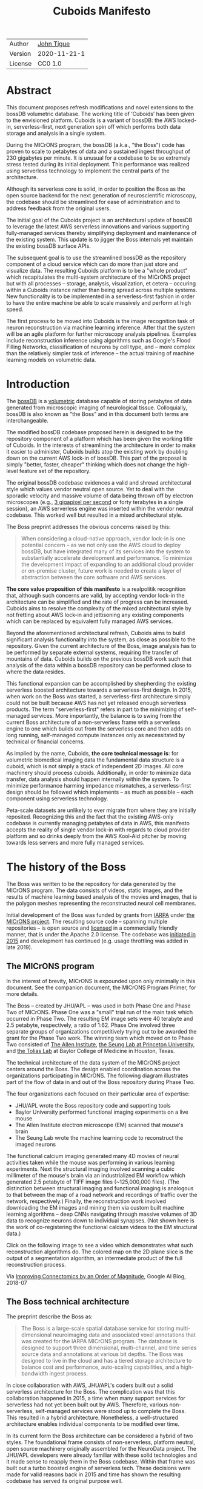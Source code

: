 #+html_head: <link rel="stylesheet" type="text/css" href="org.css"/>
#+title: Cuboids Manifesto
#+options: toc:nil
#+options: html-postamble:nil

| Author  | [[http://tigue.com][John Tigue]]   |
| Version | 2020-11-21-1 |
| License | CC0 1.0      |

* Abstract

This document proposes refresh modifications and novel extensions to
the bossDB volumetric database. The working title of ‘Cuboids’ has
been given to the envisioned platform. Cuboids is a variant of bossDB:
the AWS locked-in, serverless-first, next generation spin off which
performs both data storage and analysis in a single system.

During the MICrONS program, the bossDB (a.k.a., "the Boss") code has
proven to scale to petabytes of data and a sustained ingest throughput
of 230 gigabytes per minute. It is unusual for a codebase to be so
extremely stress tested during its initial deployment. This
performance was realized using serverless technology to implement the
central parts of the architecture.

Although its serverless core is solid, in order to position the Boss
as the open source backend for the next generation of neuroscientific
microscopy, the codebase should be streamlined for ease of
administration and to address feedback from the original users.

The initial goal of the Cuboids project is an architectural update of
bossDB to leverage the latest AWS serverless innovations and various
supporting fully-managed services thereby simplifying deployment and
maintenance of the existing system. This update is to jigger the Boss
internals yet maintain the existing bossDB surface APIs.

The subsequent goal is to use the streamlined bossDB as the repository
component of a cloud service which can do more than just store and
visualize data. The resulting Cuboids platform is to be a "whole
product" which recapitulates the multi-system architecture of the
MICrONS project but with all processes – storage, analysis,
visualization, et cetera – occuring within a Cuboids instance rather
than being spread across multiple systems. New functionality is to be
implemented in a serverless-first fashion in order to have the entire
machine be able to scale massively and perform at high speed.

The first process to be moved into Cuboids is the image recognition
task of neuron reconstruction via machine learning inference. After
that the system will be an agile platform for further microscopy
analysis pipelines. Examples include reconstruction inference using
algorithms such as Google's Flood Filling Networks, classification of
neurons by cell type, and – more complex than the relatively simpler
task of inference – the actual training of machine learning models on
volumetric data.

#+attr_html: :width 80%
[[./images/logos/cuboids_lettermark_bw.png]]

#+TOC: headlines 3h

* Introduction

The [[https://bossdb.org/][bossDB]] is a [[https://en.wikipedia.org/wiki/Volume_rendering][volumetric]] database capable of storing petabytes of
data generated from microscopic imaging of neurological
tissue. Colloquially, bossDB is also known as "the Boss" and in this
document both terms are interchangeable.

The modified bossDB codebase proposed herein is designed to be the
repository component of a platform which has been given the working
title of Cuboids. In the interests of streamlining the architecture in
order to make it easier to administer, Cuboids builds atop the
existing work by doubling down on the current AWS lock-in of
bossDB. This part of the proposal is simply "better, faster, cheaper"
thinking which does not change the high-level feature set of the
repository.
  
The original bossDB codebase evidences a valid and shrewd
architectural style which values vendor neutral open source. Yet to
deal with the sporadic velocity and massive volume of data being
thrown off by electron microscopes (e.g.,  [[https://www.nature.com/articles/s41467-020-18659-3][3 gigapixel per second]] or
forty terabytes in a single session), an AWS serverless engine was
inserted within the vendor neutral codebase. This worked well but
resulted in a mixed architectural style.

The Boss preprint addresses the obvious concerns raised by this:
#+begin_quote
When considering a cloud-native approach, vendor lock-in is one
potential concern – as we not only use the AWS cloud to deploy bossDB,
but have integrated many of its services into the system to
substantially accelerate development and performance.  To minimize the
development impact of expanding to an additional cloud provider or
on-premise cluster, future work is needed to create a layer of
abstraction between the core software and AWS services.
#+end_quote

*The core value proposition of this manifesto* is a realpolitik
recognition that, although such concerns are valid, by accepting
vendor lock-in the architecture can be simplified and the rate of
progress can be increased. Cuboids aims to resolve the complexity of
the mixed architectural style by not fretting about AWS lock-in and
jettisoning any existing components which can be replaced by
equivalent fully managed AWS services.

Beyond the aforementioned architectural refresh, Cuboids aims to build
significant analysis functionality into the system, as close as
possible to the repository. Given the current architecture of the
Boss, image analysis has to be performed by separate external systems,
requiring the transfer of mountains of data. Cuboids builds on the
previous bossDB work such that analysis of the data within a bossDB
repository can be performed close to where the data resides.

This functional expansion can be accomplished by shepherding the
existing serverless boosted architecture towards a serverless-first
design. In 2015, when work on the Boss was started, a serverless-first
architecture simply could not be built because AWS has not yet
released enough serverless products. The term "serverless-first"
refers in part to the minimizing of self-managed services. More
importantly, the balance is to swing from the current Boss
architecture of a non-serverless frame with a serverless engine to one
which builds out from the serverless core and then adds on long
running, self-managed compute instances only as necessitated by
technical or financial concerns.

As implied by the name, Cuboids, *the core technical message is*: for
volumetric biomedical imaging data the fundamental data structure is a
cuboid, which is not simply a stack of independent 2D images. All core
machinery should process cuboids. Additionally, in order to minimize
data transfer, data analysis should happen internally within the
system. To minimize performance harming impedance mismatches, a
serverless-first design should be followed which implements – as much
as possible – each component using serverless technology.

Peta-scale datasets are unlikely to ever migrate from where they are
initially reposited. Recognizing this and the fact that the existing
AWS-only codebase is currently managing petabytes of data in AWS, this
manifesto accepts the reality of single vendor lock-in with regards to
cloud provider platform and so drinks deeply from the AWS Kool-Aid
pitcher by moving towards less servers and more fully managed
services.

#+attr_html: :width 25%
[[./images/aws_pitcher.png]]

* The history of the Boss

The Boss was written to be the repository for data generated by the
MICrONS program. The data consists of videos, static images, and the
results of machine learning based analysis of the movies and images,
that is the polygon meshes representing the reconstructed neural cell
membranes.

Initial development of the Boss was funded by grants from [[https://www.iarpa.gov/][IARPA]] under
[[https://www.iarpa.gov/index.php/research-programs/microns][the MICrONS project]]. The resulting source code -- spanning multiple
repositories -- is open source and [[https://github.com/jhuapl-boss/spdb/blob/master/LICENSE.md][licensed]] in a commercially friendly
manner, that is under the Apache 2.0 license. The codebase was
[[https://github.com/jhuapl-boss/boss/graphs/contributors][initiated in 2015]] and development has continued (e.g. usage throttling
was added in late 2019).

** The MICrONS program

In the interest of brevity, MICrONS is expounded upon only minimally in
this document. See the companion document, the MICrONS Program
Primer, for more details.

The Boss -- created by JHU/APL -- was used in both Phase One
and Phase Two of MICrONS. Phase One was a "small" trial run of the
main task which occurred in Phase Two. The resulting EM image sets
were 40 terabyte and 2.5 petabyte, respectively, a ratio of
1:62. Phase One involved three separate groups of organizations
competitively trying out to be awarded the grant for the Phase Two
work.  The winning team which moved on to Phase Two consisted of
[[https://alleninstitute.org/][The Allen Institute]], [[https://seunglab.org/][the Seung Lab at Princeton University]], and
[[https://toliaslab.org/][the Tolias Lab]] at Baylor College of Medicine in Houston, Texas.

The technical architecture of the data system of the MICrONS project
centers around the Boss. The design enabled coordination across the
organizations participating in MICrONS.  The following diagram
illustrates part of the flow of data in and out of the Boss repository
during Phase Two.

#+attr_html: :width 65%
[[./images/microns_phase_two_dataflow.jpg]]

The four organizations each focused on their particular area of expertise:
- JHU/APL wrote the Boss repository code and supporting tools
- Baylor University performed functional imaging experiments on a live mouse
- The Allen Institute electron microscope (EM) scanned that mouse's brain
- The Seung Lab wrote the machine learning code to reconstruct the imaged neurons

The functional calcium imaging generated many 4D movies of neural
activities taken while the mouse was performing in various learning
experiments.  Next the structural imaging involved scanning a cubic
millimeter of the mouse's brain via an industrialized EM workflow
which generated 2.5 petabyte of TIFF image files (~125,000,000
files). (The distinction between structural imaging and functional
imaging is analogous to that between the map of a road network and
recordings of traffic over the network, respectively.) Finally, the
reconstruction work involved downloading the EM images and mining them
via custom built machine learning algorithms -- deep CNNs navigating
through massive volumes of 3D data to recognize neurons down to
individual synapses. (Not shown here is the work of co-registering the
functional calcium videos to the EM structural data.)

Click on the following image to see a video which demonstrates what
such reconstruction algorithms do. The colored map on the 2D plane
slice is the output of a segmentation algorithm, an intermediate
product of the full reconstruction process.

#+macro: imglnk @@html:<a href="$1"><img src="$2"></a>@@
{{{imglnk(https://youtu.be/X4eVmSxTZ8Y,images/reconstruction_demo.jpg)}}}

Via [[https://ai.googleblog.com/2018/07/improving-connectomics-by-order-of.html][Improving Connectomics by an Order of Magnitude]], Google AI Blog, 2018-07

** The Boss technical architecture

The preprint describe the Boss as:
#+begin_quote
The Boss is a large-scale spatial database service for storing
multi-dimensional neuroimaging data and associated voxel annotations
that was created for the IARPA MICrONS program. The database is
designed to support three dimensional, multi-channel, and time series
source data and annotations at various bit depths. The Boss was
designed to live in the cloud and has a tiered storage architecture to
balance cost and performance, auto-scaling capabilities, and a
high-bandwidth ingest process.
#+end_quote

In close collaboration with AWS, JHU/APL's coders built out a solid
serverless architecture for the Boss. The complication was that this
collaboration happened in 2015, a time when many support services for
serverless had not yet been built out by AWS. Therefore, various
non-serverless, self-managed services were stood up to complete the
Boss. This resulted in a hybrid architecture. Nonetheless, a
well-structured architecture enables individual components to be
modified over time.

In its current form the Boss architecture can be considered a hybrid
of two styles. The foundational frame consists of non-serverless,
platform neutral, open source machinery originally assembled for the
NeuroData project. The JHU/APL developers were already familiar with
these solid technologies and it made sense to reapply them in the Boss
codebase. Within that frame was built out a turbo boosted engine of
serverless tech. These decisions were made for valid reasons back in
2015 and time has shown the resulting codebase has served its original
purpose well.

The following diagram is from the original bossDB preprint. In order
to break it down, the yellow and red background boxes with labels in
bold have been added as annotations. The yellow box highlights the
serverless core of the architecture.  The red boxes define three
non-serverless sub-systems which were built out of platform neutral,
open source machinery. The colors were chosen to correspond to the
argument presented in later sections: keep the yellow, jettison the
red.

#+attr_html: :width 75%
[[./images/bossdb_delta_components.png]]

The core engine of BossDB is the spatial database, the code for which
is in the repository [[https://github.com/jhuapl-boss/spdb][jhuapl-boss/spdb]]. This service features the usual
suspects found in AWS serverless machines: Lambda, S3, SQS, DynamoDB,
Step Functions, etc.


The other three sub-systems in red are proven non-serverless, open
source technologies: Bastion, Vault, Keycloak, etc.
- The upper left red zone is the REST interface
- The Single Sign-on subsystem is in the upper right red zone
- The lower red zone can be replace with AWS Secrets Manager

Those three sub-systems are not particularly interesting, domain
specific machinery. Nonetheless, the functionality they provide
amounts to table stakes for a modern, mature application. In AWS
marketing terminology they are [[https://jeremybower.com/articles/undifferentiated-heavy-lifting-2-0.html]["undifferentiated heavy lifting"]]
support machinery. JHU/APL simply reapplied solid codebases they were
already familiar with while getting on with the task of building a
petascale volumetric spatial database.

Sundry adopted AWS services are enumerated in the bottom dash boxed
region. These services are applicable to both serverless and container
based architectures and will be kept in Cuboids.

Note: the hybrid nature of the Boss architecture is not a result of
the multi-team social structure of the MICrONS program. On the other
hand, the fact that the original Boss cannot perform image recognition
internally is indeed a reflection of the social structure. The
decisions which lead to this state can be seen as a wisely chosen
limiting of the scope of development for the initial Boss. But, as
will be argued herein, it is time to change that.

From an external perspective, the resulting architectural structure is
still sound. Cuboids will maintain the existing Boss HTTP APIs to the
repository component and only modify its internal structure. Thereby
analysis tools written atop Cuboids will be able to interface with
multiple bossDB repositories, including the one wherein the MICrONS
data resides.

For more on the Boss, see the two preprints and two talks by Dean
Kleissas. Both the later preprint and later talk are more informative
than the earlier versions. All can be found via [[*References][the References
section]].  The place to start is [[https://youtu.be/ldNqVmW9c98?t=398][Kleissas' fifty minute talk at AWS
re:Invent 2017]]/, which is all about the Boss and also a well done talk
high production value, partially because the nature of the data is
more visually entertaining than many that in many an AWS talk.

* Realtechnik of cloud architecting

Significant but non-core parts of the bossDB codebase (the red boxes
in the previous diagram) are simply deployments of existing open
source components which just so happens to be platform neutral,
non-serverless tech. Vendor neutrality is a good thing but Cuboids
consciously jettisons that feature in the interests of accelerating
innovation via improved developer velocity and reduced devops
workload. Perfectly good open-source component of the Boss will be
replaced with equivalent AWS fully managed services.

This document is entitled "The Cuboids Manifesto" in reference to the
"[[https://www.youtube.com/watch?v=s1AiBi5gf1s][manifesto]]" documents that circulate within the Swift programming
community (as well as acknowledging that this document is a bit
long). A Swift manifesto serves to introduce a proposal which is
larger in scope than a single, small, specific idea. This document
follows that lighthearted nomenclature, in order to highlight that
there is a [[https://www.ribbonfarm.com/2012/08/16/realtechnik-nausea-and-technological-longing/][realtechnik]] "philosophy" driving the decisions behind what
is proposed herein.

There are two main assumptions to the argument:
- The original Boss codebase can only be deployed on AWS
- Very large datasets (in particular, the MICrONS data on AWS) are rather immobile

As to the former assumption, normally it is ideal if open source code
is platform vendor neutral. Yet falling short of such ideals there are
still benefits to the open source way, for example, innovation shared
throughout a community of users. The Boss, given its AWS serverless
engine, is very much not vendor neutral.  For example, the Boss makes
use of AWS Step Functions. Unfortunately there is currently no
equivalent abstraction available which works on other cloud platforms
(which seems odd but c'est la vie).

Given the AWS technologies already adopted in the bossDB codebase,
Cuboids accepts and runs with the reality of AWS lock-in, probably in
perpetuity. It is arguably a bit perverse for open source to be tuned
up just for a single commercial cloud platform, but the hypothesis
herein is that by doing so it will make it much easier for other
organizations to deploy BossDB, thereby speeding up the diffusion of
innovation.

The latter assumption acknowledges the inertia of peta-scale
datasets. The MICrONS data is already in AWS S3. Other smaller
datasets are also accreting in Boss deploys on AWS. So code
which analyzes these datasets yet only runs on AWS is not a major
negative. Of course, this too is gradually leading to more AWS lock
in. Other cloud vendors are missing out on an emerging industry
sector. Obviously it is not the biggest sector in terms of users but this
is heading towards exo-scale datasets which is not insignificant.

Datasets on such a scale as that of the MICrONS data form a
gravitational well inducing system architectures wherein data
processing happens as close to the data as possible; it is desirable
to minimize massive data transfers. Although the existing bossDB APIs
can be used to fetch raw data for analysis on systems external to the
Boss, Cuboids intends to extend the Boss platform such that data
analysis can be performed within the system. Quoting Francis Bacon:

#+BEGIN_QUOTE
Mahomet cald the Hill to come to him. And when the Hill stood still,
he was neuer a whit abashed, but said; If the Hill will not come to
Mahomet, Mahomet wil go to the hil. [sic]
#+END_QUOTE

#+attr_html: :width 400px
[[./images/mohammed_and_the_mountain.jpg]]

The two above assumptions drive the logic of this document. This
proposal argues to dive headlong down the slippery slope of AWS
lock-in. This recommended direction may seem counterintuitive and even
distasteful given the platform vendor neutral, open source ecosystem
out of which the Boss grew. Nonetheless, although the technological
lead which AWS currently enjoys over the other cloud platform vendors
[[https://cloudwars.co/amazon/inside-amazon-aws-no-longer-jeff-bezos-growth-engine/][is slipping]], it does not appear that a cross-platform serverless
version of bossDB is possible at this time, given the state of those
cloud platform offerings competing with AWS (e.g. a lack of an AWS
Step Functions equivalent for Google Cloud Platform).

Therefore, it is argued herein that the mixed architecture is
retarding the [[https://en.wikipedia.org/wiki/Diffusion_of_innovations][diffusion of innovation]], especially with regards to that
theory's criteria of "complexity" and "trialability." So, perhaps we
should just accept that this codebase will always be locked in to AWS
and drink their Kool Aid in order to lighten the load.

As a reality check on this AWS serverless enthusiasm, there is a
decent 2020-10 article, [[https://www.infoq.com/articles/serverless-stalled/][Why the Serverless Revolution Has Stalled]],
which enumerates situations where serverless is not yet living up to
its promise. The Boss as a use case of serverless technology actually
passes almost all the checkpoints enumerated in that article: for
example, all the code is written in Python (i.e. a language well
supported by AWS Lambda), it is greenfield, and the entire app was
explicitly designed to run on a cloud platform from the get go. The
single concern raised of which the Boss is guilty is vendor lock-in but
as argued herein, that is acknowledged and accepted.

So, the Cuboids code will be very locked to AWS as the vendor
platform, which is an ironic form of open source. Regardless, the
Cuboids codebase will remain open source, intentionally maintaining
the Apache 2.0 license in the hopes of building a community around
the codebase.

* Architectural updates

The first stage of Cuboids development is to be an architectural
refresh of the existing Boss codebase.

The bossDB codebase was [[https://github.com/jhuapl-boss/boss/graphs/contributors][started in 2015]], which was early days for AWS
serverless, nevermind using such young technology to scale to
petabytes of data. In the interim, Lambda has become more
sophisticated and AWS has gotten around to providing
more fully managed services such as API Gateway, Cognito, and AWS
Secrets Manager. The life of a Boss administrator could involve less
hassles if the Boss were to adopt those innovations.

** Overview

The architectural refresh is motivated by abstract goals and those
resolve to a set of specific coding tasks.  The abstract goals are to
effect the following changes.

| Before                     | After                         |
|----------------------------+-------------------------------|
| Hybrid architecture        | Serverless first architecture |
| Some self-managed services | More fully managed services   |
| Complex deployment         | Simplified deployment         |

The main goal of the architectural refresh is to reduce the complexity
resulting from the hybrid architecture by moving towards a
serverless-first architecture. Most of the specific coding tasks
revolve around replacing self-managed sub-systems with equivalent
fully managed AWS services. Simply keeping the current serverless core
architecture but rewriting those components which can be replaced with
equivalent AWS service will make bossDB easier to deploy and maintain.

Additionally, another potential benefit of removing self-managed
services is that serverless costs are variable while self-managed
services with constantly running servers have higher fixed
costs. Minimizing self-managed services can lead to lower costs,
depending on use case.

Note that the goals include *not* significantly modifying the features
of the Boss repository. Specifically, the surface RESTful APIs are to
maintain backward compatibility. Any distinctly novel functionality to
be introduced in Cuboids which is not present in the Boss codebase
will be constructed outside the Boss repository component.

The refurbishments to be performed can be illustrated by further
marking up the Boss high level architecture diagram from earlier.
These annotations are color coded according to a stop light
red-yellow-green color scheme. The red boxes are to be replaced with
the AWS services named in green. The red boxes are labeled by their
roles in black bold text. Those same roles are to be resatisfied with
the named (in green) AWS fully managed services.

#+attr_html: :width 100%
[[./images/boss_high_level_changes.png]]

In the above diagram, the parts of the architecture to be refurbished are:
- The RESTful interface machinery: to be handled by Amazon API Gateway
- The Single sign on machinery: to be migrated to AWS Cognito
- The secrets keeping machinery: to be replaced with AWS Secrets Manager
- The Redis cache: to be managed by Amazon ElastiCache

These sub-systems to be modified are simply necessary support
infrastructure -- undifferentiated, off-the-shelf app infrastructure,
not the bespoke domain specific innovations contained in the core serverless
engine of the spatial database. The code to be replaced is perfectly
good code; that is proven platform independent, scalable open
source. But as pre-serverless tech it requires self management and
related infrastructures.

Besides the above mentioned machinery refurbishments there is also a
tooling library, [[https://github.com/jhuapl-boss/heaviside][heaviside]], which is to be replaced with AWS
equivalent tooling, that is, the Python AWS CDK. Heaviside is another
instance of JHU/APL banging out a wheel before AWS got around to
recreating an equivalent. Heaviside does its job just fine but the
goal here is to set the Boss up for the next ten years. While in Rome
do as the Romans, and in AWS the CDK is the way to do what heaviside
does. AWS sees their CDKs as important tools. Might as well benefit
from the freely available tooling supported by AWS developer
resource.

In the following before-and-after juxtaposition diagram, the image on
the left is the raw image taken from the bossDB preprint, with the
serverless core highlighted in yellow. The image on the right is the
envisioned streamlined and serverless-first Boss. Notice how the
diagram reduces to a completely generic serverless architecture. That
clearly illustrates the argument being made here but reduces the
diagram to where it contains no specific detail. Going into such
detail is beyond the scope of this document, which is already overlong
as is.

#+attr_html: :width 100%
[[./images/arch_before_and_after.png]]

** Development roadmap

The very first development work will be to simply stand up a Boss
instance using the existing codebase. That will be useful for testing
backward compatibility. Surely the deployment experience will cause
refinements to what is proposed in this document. That deployment
experience will be documented. Perhaps logging that will prove useful
to other administrators of Boss deploys.

The root reason for going through all the following code refresh
hassles (without gaining any new functionality) is that the Boss has
proven itself. So, the more important reason for standing up a Boss
instance is to maintain continuity of value. An alternative
development roadmap could just take the Boss as proof that serverless
can scale well to the task at hand but conclude that the code is so
bit rotted that simply starting a new codebase from scratch is the
easiest way forward.

This manifesto is not going for a codebase restart. Cuboids is going
for evolution, not revolution. Benefiting from the well formed
architecture of the Boss, these proposed changes have been broken out
into discrete tasks so that the envisioned benefits can be
accumulated in stages. This is to reduce the risk of the whole
Cuboids project going off into the weeds. So, development can proceed
as follows: refurbish a single component, test to ensure the whole
system still works, move on to the next task.

One way to test for compatibility is to have one test client which can
work with both the existing Boss and Cuboids simply by changing the
end-point URL.  The existing Boss integration test suites should prove
useful.

The following tasks are broken out into isolable chucks of work. Each
is to be tracked as a GitHub Issues Project. The Projects are to be
worked on individually sequentially so that overall progress can be
broken out to milestones, testable along the way via integration
tests.

** RESTful API

In the color coded architectural diagram, the RESTful API subsystem is
in the upper left red zone. The code for that Boss API machinery and
schema is currently in the repository named [[https://github.com/jhuapl-boss/boss][jhuapl-boss/boss]]. That
machinery is to be replaced with Amazon API Gateway.

Currently, there is a cluster using nginx to run some Python. That
Python is a Django app using =rest_framework= to handle REST API calls
coming in over the public network. Cuboid volumes of data can come in
and go out, optionally being compressed to blosc, numpy, or npygz via
HTTP content negotiation (see [[https://github.com/jhuapl-boss/boss/blob/master/django/bossspatialdb/parsers.py][parsers.py]]).

API Gateway was originally created to provide HTTP interfaces to AWS
serverless apps. Since the Boss core is serverless it is only natural
to use API Gateway to implement the REST interface. This is an
instance of an undifferentiated component which the Boss needed but
for which there was no available AWS service at the time of initial
development of the Boss. (Actually it looks like API Gateway had just
been released at the time but was passed over. Perhaps there was a
design choice of localizing the platform dependent code to specific
repositories in the hope of someday porting the code to other cloud
platforms.)

There is some domain specific code in jhuapl-boss/boss, such as HTTP
content negotiation for cuboids. Such Python logic in the repo will be
migrated to Lambdas, but the Django on nginx foundation is to be
replaced by API Gateway.

It is a goal to maintain backwards compatibility of the interface with
the original Boss APIs. This refurbishment is purely about simplifying
the machinery which implements the interface, not about changing the
user experience of the interface.

** Single sign-on

Referring to the color coded architecture diagram again, the upper
right red zone is the single sign-on (SSO) service.  Notice the two
domains in the diagram: api.theboss.io and auth.theboss.io. Quoting
from the Boss preprint:
  #+begin_quote
  Our identity provider server intentionally runs independently from
  the rest of bossDB system, forcing the bossDB API to authenticate
  just like any other SSO integrated tool or application, and making
  future *federation with other data archives or authentication systems
  easy.*
  #+end_quote

Cuboids will maintain this architectural feature, that is, auth as a
separate microservice. This also means that this work can be done
completely independently of the other refurbishment tasks in this
section of the manifesto.

Returning to the Boss preprint:
  #+begin_quote
  We use the open source software package Keycloak as an identity
  provider to manage users and roles. We created a Django OpenID
  Connect plugin to simplify the integration of services with the SSO
  provider... The Keycloak server is deployed in an auto-scaling group
  that sits behind an Elastic Load Balancer.
  #+end_quote

In other words, another cluster of servers being self-managed. This
machinery can be replaced by Cognito and some support Lambdas. The
plan is to keep the same APIs but, in Cuboids, behind the Boss SSO APIs
will be API Gateway reading from, say, a Swagger file that mimics the Boss
auth APIs, and some Lambdas that are essentially a wrapper for AWS
Cognito API method calls.

This work can be done in stages. Could start with the existing
Keycloak based SSO code and do [[https://www.wolfe.id.au/2017/11/05/aws-user-federation-with-keycloak/][federation with AWS SAML]]. Any API Gateway
based auth can [[https://aws.amazon.com/blogs/security/use-aws-lambda-authorizers-with-a-third-party-identity-provider-to-secure-amazon-api-gateway-rest-apis/][treat the Boss SSO Keycloak service as a third party
identity provider]] (e.g., [[https://github.com/vzakharchenko/keycloak-lambda-authorizer][Keycloak adapter for AWS Lambda]]). Perhaps
such code exists already somewhere. Perhaps modify or use the code for
[[https://github.com/jhuapl-boss/boss-oidc][boss-oidc]].

In the docs for [[https://docs.theboss.io/docs/authentication][the Boss Auth REST APIs]], the Boss single sign on (SSO)
service has about 16 methods, comprising the usual suspects of sign on
APIs: CRUD operations for users, groups, resources, and
permissions. For example, "List User" via
https://api.theboss.io/v1/sso/user/:user_name

Note, existing OIDC Identity Providers (such as the one at
auth.bossdb.io with existing MICrONS data users) can be added to a
Cognito User Pool. This means Cuboids can recognize the existing
auth.bossdb.io users and can create Cognito user roles for their
activity while in Cuboids, say, running analysis on data in the
MICrONS Boss repository.

** Secrets

The lower red zone can be replaced with [[https://docs.aws.amazon.com/secretsmanager/latest/userguide/intro.html][AWS Secrets Manager]]. The
existing machinery is more auto-scaling groups of EC2 instances:
- Vault servers maintain secrets
  - [[https://github.com/jhuapl-boss/boss-manage/blob/master/cloud_formation/configs/core.py#L138][Provisioned via CloudFormation]]
- Vault nodes store their encrypted info in Consul key/value store

This should be a pretty straightforward migration from two
self-managed services to an equivalent AWS fully managed
services. (Actually it looks like
[[https://github.com/jhuapl-boss/boss-manage/blob/master/cloud_formation/configs/core.py#L131][Consul has already been replaced with DynamoDB]].)
There is a bespoke [[https://github.com/jhuapl-boss/boss-manage/blob/master/cloud_formation/lambda/monitors/chk_vault.py][~chk_vault~]] admin Lambda, the sort of thing
which can be jettisoned and replaced with AWS Console dashboards.

** Cache machinery

The above tasks involve migrating generic, support infrastructure
sub-systems from self-managed code to fully managed AWS
services. Those sub-systems are not part of the core serverless
engine. In contrast, refurbishing the cache machinery is a
modification to the serverless core i.e. the code in the spdb
repository. Nonetheless this task is another instance of streamlining
by migrating to fully managed services.

The Read/Write Cache is part of the core engine, enabling higher
performance. It is a Redis cache running on a cluster of EC2
instances. A cluster of self-managed EC2 instances is not
serverless. On the other hand, the cache is wired up to Lambdas which
sync (read and write) the data in the Redis in-memory cache with the
persistent store, S3. So if management of the Redis cluster were
delegated to [[https://aws.amazon.com/elasticache/redis/fully-managed-redis/][Amazon ElastiCache for Redis]], that would make spbd a
poster child for serverless. The cache manager is an EC2 instance. It
will be removed and its functionality subsumed into ElastiCache.

There will still be a Redis cluster with EC2 instances containing the
in-memory data but that will be auto scaling and fully managed by
ElastiCache. The goal is for any Redis machinery to be reduced to
CloudFormation configuration of supporting services used in a
serverless application.

AWS's variant of Redis provides integration with other
AWS services such as Amazon EC2, Amazon CloudWatch, AWS CloudTrail,
and Amazon SNS. Such integrations can be useful if going all-in on
building out for AWS only.

The main code is in the [[https://github.com/jhuapl-boss/spdb][jhuapl-boss/spdb]] repo. The most significant
files is [[https://github.com/jhuapl-boss/spdb/blob/master/spdb/spatialdb/rediskvio.py][rediskvio.py]] which is all about using Redis as a cache for
cuboids. There is also [[https://github.com/jhuapl-boss/spdb/blob/master/spdb/spatialdb/state.py][CacheStateDB class]]: "to implement the Boss
cache state database and associated functionality...Database is a
redis instance." The code that generates the CloudFormation for the
Redis cache machinery is in the boss-manage repository, in
[[https://github.com/jhuapl-boss/boss-manage/blob/master/cloud_formation/configs/redis.py][cloudformation/configs/redis.py]].

** Infrastructure as code tooling

Finally, there is another technology of the Boss which will be replaced
with an equivalent AWS technology. Unlike the above tasks this is not
about services. Rather, JHU/APL's developer tool, heaviside, is to be
replaced with AWS CDK.

The core of the Boss is a sophisticated serverless application which
relies heavily on AWS Step Functions.  Actually writing Step Functions
in the [[https://docs.aws.amazon.com/step-functions/latest/dg/concepts-amazon-states-language.html][Amazon States Language]] -- raw JSON -- is an ugly hassle. To
address this inconvenience, JHU/APL created an infrastructure-as-code
tool they call [[https://github.com/jhuapl-boss/heaviside][heaviside]], a "Python library and DSL for working with
AWS Step Functions."

Heaviside is another example of JHU/APL (specifically, Derek Pryor)
inventing tech needed in order to sanely build AWS serverless
applications, in this case apps involving Step Functions.  Eventually AWS
got around to releasing their own equivalent technology, AWS CDK.

So, a decision presents itself: continue to build the core high level
logic of Boss internal processes atop a one-off tooling library by a
small team or take the hit of rewriting the existing heaviside code,
porting it to the now dominant standard tool, AWS CDK.  Migrating to
AWS CDK would position the Boss to reap the benefits of working with a
more mature implementation of a tech, one which is currently diffused
throughout a much larger community of developers and with the weight
of AWS support behind it.

The decision for Cuboids is to replace all existing heaviside code
with equivalent CDK code, then move forward atop the standard AWS
technology. AWS CDK is available for multiple programming
languages. The Boss is written in Python so it is only logical to use
the Python AWS CDK.

In the boss-manage repository, [[https://github.com/jhuapl-boss/boss-manage/tree/master/cloud_formation/stepfunctions][18 Step Functions]] already exist, written
to be "compiled" by heaviside. These are to be rewritten to use the
standard tool for such things: AWS CDK.

#+attr_html: :width 100%
[[./images/seung_triptych.png]]
[[https://www.simonsfoundation.org/2017/09/11/using-artificial-intelligence-to-map-the-brains-wiring/][Via Seung Lab]]: grayscale 2D images to colored 3D cuboid

* Architectural extensions

The previous section enumerated various architectural updates which
together will position a streamlined Boss for broader diffusion of
innovation. Those refurbishments add almost no new functionality to
the Boss. In contrast, this section discusses novel machinery to be
deployed alongside a Boss repository. The conglomerate is to be called
Cuboids.

As argued above, for peta-scale datasets, it is desirable for the
compute of analysis to happen as close to the data as
possible. Cuboids does that by inserting the compute into the same
system as the core Boss repository, similar to how SQL databases have
stored procedures. Such machinery will be built a la serverless first
in the hopes of reducing impedance mismatches between serverless and
serverful components.

The existing eighteen Step Functions and various Lambdas currently in
the Boss can be seen as a library of code containing serverless
components which perform fundamental CRUD and visualization operations
on cuboids in a Boss repository, and do so utilizing a scalable
in-memory cache.  Analysis programs which run close to the data can be
built atop those base operators. The Boss Downsampler is a good
example of a program written atop this library.

The platform is already there but it has not yet been exploited to the
level where non-trivial data pipelines have been built atop
it. Cuboids is laying the foundation for more interesting pipelines
to be built within a Boss deploy.

This section has two parts: first is an explanation of the design
pattern, serverless-first, which will guide the construction of new
components in Cuboids. Then the serverless-first design pattern is put
to use to add neuron reconstruction machinery to Cuboids. Doing so
will set Cuboids on a path to be more of a "whole product" for
microscopy workflows beyond essentially just a repository accessed by
external analysis tools.

** Serverless-first design pattern

The core design innovation of Cuboids is that the Boss architecture is
being refined and elaborated in a serverless-first fashion. This
section explains what is meant by that.

Obviously from previous sections, part of the serverless-first mindset
involves simply minimizing any self-managed infrastructure. Of course,
one must keep an eye on the costs. Serverless can be quite cost effective
but when it comes to fully managed services (for serverless or not),
sometimes AWS wants way too much money in return for simply removing a
hassle.

Setting aside services, from a coder's perspective the main AWS
service that enables serverless-first designs is Step Functions, which
has already been adopted into the Boss machinery. There are already at
least [[https://github.com/jhuapl-boss/boss-manage/tree/master/cloud_formation/stepfunctions][18 Step Functions]] in the Boss codebase. For example, the
Downsample service involves [[https://github.com/jhuapl-boss/boss-manage/blob/master/cloud_formation/stepfunctions/resolution_hierarchy.hsd][a Step Function]] with an Activity which is
a trivial wrapper for [[https://github.com/jhuapl-boss/boss-tools/blob/master/activities/resolution_hierarchy.py][the core code]].

Step Functions are programs -- programs that just so happen to have
explicitly defined state machines. Step Functions bring state to
serverless apps which are based on the innately stateless AWS Lambda
service. Any state which needs to bridge across both serverless and
non-serverless processes is maintained in a Step Function. The states
-- as Lambdas and Activities -- are the program modules which get
assembled into Step Functions based programs.

Note that "serverless-first" does not exclude non-serverless
processes. Step Functions can orchestrate both types. Step Functions
can invoke serverless Lambdas, and other non-serverless processes can
interact with Step Functions as Activity workers performing
Tasks. From a Step Function's perspective, the former are "pushed to"
and the latter "pull from." This means that Step Functions based
services can benefit from massively scalable serverless tech as
implemented by AWS Lambdas yet also work with legacy code and/or
processes which are too big or long running to be executed within AWS
Lambda.

Another rarely mentioned valuable feature of the serverless-first
design pattern is that it allows for safety valves. The goal of
serverless-first is to build out as much as can be in a serverless
fashion based on Lambdas, but failing that various non-serverless
components can be added into a Step Function as needed. In such cases
it is the same Step Function program, but with some state transitions driven
by EC2 instances acting as Task Activities, rather than all states
being implemented as Lambdas.

At a certain level of traffic, for purely financial reasons it may be
worth switching the compute from Lambda to EC2. For normal serverless
applications, those sorts of economics start to be financially worth
considering when scale gets in the range of ten million monthly hits. But the
Boss is not a normal serverless application. The Boss is not primarily
benefiting from serverless similar to how a small start-up
might. Sure, low fixed costs are nice but the core value of serverless
for the Boss is its ability to scale massively to the demands of large
neuroscience experiments.

From the Boss codebase, it may not be obvious that Step Functions can
orchestrate both serverless and server-based compute. Yet dig around
in the source and it turns out that although the Boss Step Functions
deal primarily with Lambdas, there are long running processes as task
Activities.

There are two perspectives from which the Boss can be seen as
something to build upon. From an external perspective, analysis
programs can be built which call on [[https://docs.theboss.io/docs][the Boss REST APIs]]. For example,
that is what was done by the labs involved in the MICrONS
program. From an internal perspective, programs can be built as Step
Functions which orchestrate Lambda and EC2 based components (the
latter includes Docker containers). Currently some of the Step
Functions are available for use via the external REST APIs. New
functionality added within Cuboids will build upon the internal
libraries via the private APIs i.e. the interfaces to the existing
core Boss Lambdas and Step Functions.

Consider the case of adding cuboid segmentation functionality. To the
outside world the service will manifest as new methods added to the
REST APIs. Inside AWS, The HTTP messages containing REST requests
will be handled by AWS API Gateway (APIGW) which will initiate a Step
Function instance to run a segmentation job. Some states will be
Lambdas; some states might be long running Activities, say, EC2
instances running chunkflow processes.

Following the serverless-first design pattern, Cuboids will continue
to build more Step Functions based programs that run within the
platform.  Any new Step Functions based code will not use heaviside,
rather it will be written using the Python AWS CDK. This does
not mean that removing heaviside from the codebase is a prerequisite to such
novel processes. CDK can live peaceably alongside heaviside.

** Reconstruction: serverless CNN inference

The first major functional extension to be added to Cuboids is
reconstruction. The goal is to recapitulate part of the work done by
the Seung Lab for the MICrONS program: neuron cell reconstruction via
CNNs. The tool chosen to base this work on is Seung Lab's
chunkflow. The novel part is that chunkflow will need to be deployed in a
serverless friendly manner.

*** The Seung Lab
  :PROPERTIES:
  :UNNUMBERED: notoc
  :END:

The Seung Lab at Princeton is one of (if not the) best places for
research applying CNNs to connectomics. It seems the lab has been at
it [[https://www.simonsfoundation.org/2017/09/11/using-artificial-intelligence-to-map-the-brains-wiring/][since around 2006]]. The lab puts out a lot of software for
connectomic data processing. Most of it is open source, and a good
deal of that is licensed in a commercially friendly way (Apache, MIT,
BSD, etc.).

Seung Lab did the reconstruction work for the MICrONS program.
Chunkflow is their latest reconstruction application for running 3D
CNNs at scale. It is currently unknown if chunkflow was used during
MICrONS. [ *TODO:* doubt it. Wasn't that 2D segmentation? Or is that still what is done in

Nonetheless, chunkflow seems like a good place to start. The goal is
to fold some Seung Lab code into Cuboids so that it has all the
functionality needed to perform the MICrONS work. There is no reason
not to use the latest and greatest. Cuboids is not a recreation to be
put in a theoretical MICrONS museum.

*** CNN inference on Lambda
  :PROPERTIES:
  :UNNUMBERED: notoc
  :END:

Before getting into the specifics of Chuckflow, it is worth discussing
whether CNN code can be run on AWS Lambda at all. Currently inference
tasks can be run on Lambda. Actually training models is out of scope
for this task but that may eventually be added to Cuboids.

In 2015, the limitations of AWS Lambda were too tight to accommodate
many code packages which include machine learning libraries, say,
scikit-learn. This is another valid reason why image processing was
performed external to the Boss.

In the interim, AWS Lambda -- the core technology of serverless -- has
matured such that [[https://medium.com/@adhorn/getting-started-with-aws-lambda-layers-for-python-6e10b1f9a5d][larger Python codebases can now be deployed on
Lambda]]. For example, [[https://towardsdatascience.com/deploying-sklearn-machine-learning-on-aws-lambda-with-sam-8cc69ee04f47][scikit-learn can now be deployed on AWS
Lambda]]. By packaging popular ML frameworks as [[https://docs.aws.amazon.com/lambda/latest/dg/configuration-layers.html][Lambda layers]], Cuboids
can be a serverless platform for 3D image recognition within a
bossDB-based system.

The TensorFlow Lite inference runtime can be [[https://www.edeltech.ch/tensorflow/machine-learning/serverless/2020/07/11/how-to-deploy-a-tensorflow-lite-model-on-aws-lambda.html][packaged for Lambda]] in
under 25 MB. Currently, the Lambda deployment package size limit is 50 MB
(zipped, for direct upload).  A maximum of 5 layers is allowed but all
5 layers, unzipped, must fit in 250 MB.

[[https://segments.ai/blog/pytorch-on-lambda][Deploying PyTorch on AWS Lambda]] is also possible. There's even a package
that does that, [[https://pypi.org/project/torchlambda/15858e85600/][tochlambda:]]
  #+begin_quote
  torchlambda is a tool to deploy PyTorch models on Amazon's AWS Lambda
  using AWS SDK for C++ and custom C++ runtime.

  Using static compilation of dependencies package size is only 30 Mb
  with all necessary dependencies
  #+end_quote

*** Serverless chunkflow
  :PROPERTIES:
  :UNNUMBERED: notoc
  :END:

This section introduces the idea of a serverless variant of chunkflow,
which is going by the name "serverless chunkflow."

Chunkflow ([[https://github.com/seung-lab/chunkflow][repo]], [[https://arxiv.org/abs/1904.10489][preprint]]) is all about running
cuboids of microscopic imaging data through 3D CNNs. It comes out of
the Seung Lab. The codebase was seemingly [[https://github.com/seung-lab/chunkflow/graphs/contributors][started in early 2018]]. The
open source code is [[https://github.com/seung-lab/chunkflow/blob/master/LICENSE][licensed under Apache 2.0]].

Figure 3 from the chunkflow preprint does a good job of illustrating
the work to be done. Notice that the figure simplifies things for the
purpose of illustration: "Note that the process was illustrated in 2D
for simplicity, and the actual processing is in 3D. This illustration
used 2 × 2 patches, but actual processing have much larger number of
patches in 3D."

#+attr_html: :width 40%
[[./images/chunkflow_preprint_fig_3.png]]

#+begin_quote
ConvNet output patch normalization for overlapping regions. The raw
image chunk (a) was decomposed to overlapping patches, and the patches
was passed through a ConvNet to produce affinity map (b), the affinity
map voxels were weighted according to the distance to boundary (d),
the the weighted affinity map was recombined by summation to form a
larger map (e), the larger map was then cropped to remove the weighted
margin (f).
#+end_quote

Note that one reason why chunkflow has been selected is that its
fundamental datastructure is a cuboids. That is operations are on 3D
volumes. Some earlier neurite reconstruction algorithms actually perform
the machine learning inference on 2D slice images and then perform
simple (non-CNN) averaging over the stack to detect 3D objects.

Chuckflow is a job system for processing cuboids of data. DCNNs are
run over small volumes (sub-cuboids) to perform ML based volume
segmentation down to individual neurons, synapses, etc. There are masters
(Chunk Generators) which initiate jobs and there are workers (Chunk
Processors) who each do their little task. Their interaction is
orchestrated by an AWS SQS queue.

The Generators and Processors can be any machines but on AWS are
normally EC2 instances. Chuckflow can be configured to work with cheap
preemptible EC2 instances purchased via spot pricing. This can reduce
the compute cost down to about one third that of non-spot
pricing.

Following the serverless-first design pattern, a goal of deploying
chunkflow in Cuboids is to use it in a serverless fashion.  A
serverless chunkflow will have low impedance mismatch with the rest
of the Boss system since everything in the core will be serverless.

Note that [[https://github.com/seung-lab/chunkflow/blob/master/chunkflow/lib/aws/sqs_queue.py][the core control bus in chunkflow]] is built around AWS
SQS. SQS is a common building block for serverless applications. There
is nothing to prevent Lambdas from getting 3D CNN inference jobspecs
from SQS and performing as chuckflow workers.

*** Cache
  :PROPERTIES:
  :UNNUMBERED: notoc
  :END:

Another reason to select chunkflow is that it may well work well with
the cuboids in-memory cache that the Boss has. Consider chunkflow
Issue #68: [[https://github.com/seung-lab/chunkflow/issues/68][use geohash to schedule task respecting locality]]:
#+begin_quote
scheduling task respecting locality will enhance usage of caches.
1. the queue server stored the finished locations and unfinished locations (grid index).
2. worker send request with a current center of processed grid positions.
3. the server will assign task according to the history of worker and respect the locality.

A good candidate is *redis server with spatial indexes or geohash*
#+end_quote

For example, Flood Filling Networks (FFN) on average repeatedly
visit any given voxel about 75 times.  During inference, FFNs are fed
cuboids. They also tend to "walk" along cell membranes. This will look
like a sequence of moves which keep asking for neighboring cuboids.
As such, a serverless packaging of FFNs -- which are TensorFlow based
-- might benefit nicely from the Boss Redis cache of cuboids.

*** Development roadmap
  :PROPERTIES:
  :UNNUMBERED: notoc
  :END:

The easiest and first thing to do is stand up a stock chunkflow deploy
which reproduces the workflow they describe in the preprint. Then
there are essentially two roles for computers in chunkflow, Chuck
Generators and Chunk Processors. It should be trivial to set up
Lambdas to act as Chuck Processors. That's when it becomes hybrid but not
serverless-first.

There needs to be a way for reconstruction jobs to initiable. That
will be implemented as a Step Function and exposed in the REST API.

Chunkflow does not currently work with TensorFlow, it seems:
[[https://github.com/seung-lab/chunkflow/blob/master/chunkflow/chunk/image/convnet/inferencer.py#L176][inferencer.py, L176]]. But it looks like there's structure to build on to
extend the system to work with TensorFlow (see
[[https://github.com/seung-lab/chunkflow/blob/master/chunkflow/chunk/image/convnet/patch/pytorch.py][class PyTorch(PatchInferencerBase)]]).  The chunkflow preprint says "To add a
new inference backend, we only need to implement 5D patch processing
including batch size, number of channel and patch size." That comment
in the preprint seems to correspond to chunkflow Issue #55 on GitHub: [[https://github.com/seung-lab/chunkflow/issues/55][use
pytorch/dask/tensorflow for parallel execution]].

An intermediate development state would be to have an EC2 instance
running the existing Chunk Generator code. From the Step Functions
perspective, that instance would be wrapped as an Activity which polls
Step Functions for reconstruction jobs to perform. Also, the ability
to switch from Lambdas to EC2 instances may come in handy in some use
cases if demand is high and steady.

The final state of development would be to have a Lambda which is
a Chunk Generator.  This is how an external API could initiate a CNN
inference job inside a Step Function.  That would be the full
serverless chunkflow implementation achieved in stages.

This Chuckflow plan is a textbook illustration of how Step Functions
can involve both Lambda and EC2 instances, demonstrating part of their
value.

** Further analysis services

This manifesto focuses on creating a single system which recapitulates
the data processing that was done with multiple systems for the
MICrONS program. Doing so serves as a marque proof of concept.

But that is hopefully only the beginning. The goal is for Cuboids to
be an open source, cloud-native serverless, relatively easy to manage
platform for 3D and 4D microscopy data storage and analysis.

The cache-accelerated serverless core should be able to handle
massive workflows at high speed. The serverless-first Step Functions
are a solid framework for building complex analysis pipelines.

There are obvious things that could be done with such a platform, for example:
- Other reconstruction algorithms such as FFNs
- Convolving some Vaa3D plug-ins over a volume
- [[https://towardsdatascience.com/countless-3d-vectorized-2x-downsampling-of-labeled-volume-images-using-python-and-numpy-59d686c2f75][COUNTLESS 3D for Vectorized 2x Downsampling of Labeled Volumes]]
  - Fast colored multi-resolution pyramid building ([[https://github.com/william-silversmith/countless][repo]])
  - Colored as per the output of classifiers and reconstructors
  - Can this be cast as a chunkflow job: recursively downsampling in a (2,2,2) => (1,1,1) algorithm using the Redis in memory cache to memoize the answer
- Deconvolution of brightfield data
- Resolution pyramids with an intensity threshold
  - This way brightfield stacks can be viewed with the field filtered out
  - Could make this a chunkflow based algorithm
- [[https://www.biorxiv.org/content/10.1101/2020.08.30.274225v1.full][Distributed proof-reading via ChunkedGraph]]
  - Think git for neural cell morphology proofreading

The first item in the above list is where Google's Flood-Filling
Networks should be used for reconstruction inference.  Looks like FFN
inference phase should be parallelizable. Multiple attention heads
could individually fill separate neurites. Part of the interest in FFN
for Cuboids is similar to that of chunkflow: the fundamental operation
is on cuboids, not 2D image data.

Finally, an example of a complex pipeline would be cell type
classification via Convolutional Morphology Networks (CMNs, see
[[https://www.nature.com/articles/s41467-019-10836-3][Learning cellular morphology with neural networks]]. This too is Seung
Lab work so should hopefully work well with chunkflow. On a high
level, first cell surface meshes are generated via reconstruction
inference (via FFN), then they are classified by cell type. For
example, they trained a CMN to classify as glia or not. Glia comprise
about 90% of the cells and filtering them out allows attention to
focus on the more interesting neurons. A second generation of this
would involve using the Allens Cell Types Database to classify each
IDs neuron by type.

Neuron2Vec is triple-loss based unsupervised (no labeling required)
learning of cell morphologies (analogously to human bodies: locally,
fingers look different from arms and arms from bodies). This would
make for a valuable t-SNE/UMAP 2D image mapping of neuron segments;
maybe throw in some HDBSCAN clustering.  Use the top three principle
components to define a voxel's RGB color. This illustrates how novel
UI features can be added by multi-step analysis pipelines, which would
be implemented as a Step Function.

[[./images/cmn.png]]

* Conclusion

This document is a roadmap for development. This plan has been drawn
up before the start of coding. As per von Moltke, no plan survives
first contact with the enemy. Additionally, there are still open
questions, for example, what to do about [[https://github.com/jhuapl-boss/boss-manage/blob/master/docs/InstallGuide.md#configure-scalyr-account][the Scalyr logging]]; the
[[https://www.serverless.com/][Serverless Framework]] is already in the mix but perhaps that should be
migrated to AWS SAM. The next phase, i.e. actually deploying a stock
bossDB, is to be documented in ~boss_deploy_log.org~. Surely that will
surface more issues.

The Boss has proven itself. A serverless architecture works well for
connectomics data. In 2017 AWS was promoting the Boss as a poster
child for serverless. The time is right to move the Boss back to the
edge of the envelope and into the future.

* License
  :PROPERTIES:
  :UNNUMBERED: notoc
  :END:
This document is licensed under
[[https://creativecommons.org/publicdomain/zero/1.0/][the CC0 1.0 Universal (CC0 1.0) Public Domain Dedication]].

To the extent possible under law, John Tigue has waived all
copyright and related or neighboring rights to Cuboids Manifesto. This
work is published from: United States.

John Tigue has dedicated this work to the public domain by waiving all
of his or her rights to the work worldwide under copyright law,
including all related and neighboring rights, to the extent allowed by
law.

You can copy, modify, distribute and perform the work, even for
commercial purposes, all without asking permission.

* References
  :PROPERTIES:
  :UNNUMBERED: notoc
  :END:
- BossDB preprints
  - Hider, Kleissas, et alia, 2019
    - [[https://www.biorxiv.org/content/10.1101/217745v2][The Block Object Storage Service (bossDB): A Cloud-Native Approach for Petascale Neuroscience Discovery]]
    - doi: https://doi.org/10.1101/217745
  - Kleissas, Hider, et alia, 2017
    - [[https://www.biorxiv.org/content/10.1101/217745v1.abstract][The Block Object Storage Service (bossDB): A Cloud-Native Approach for Petascale Neuroscience Discovery]]
    - doi: https://doi.org/10.1101/217745
- Dean Kleissas talks
  - [[https://youtu.be/ldNqVmW9c98][AWS re:Invent 2017: The Boss: A Petascale Database for Large-Scale Neuroscience, Pow (DAT401)]]
  - [[https://www.youtube.com/watch?v=806a3x2s0CY][The Boss: A Petascale DB for Large-Scale Neuroscience Powered by Serverless Advanced Technologies]]
- Functional imaging montage assembled from:
  - [[https://www.researchgate.net/publication/47300810_Functional_imaging_of_hippocampal_place_cells_at_cellular_resolution_during_virtual_navigation][Functional imaging of hippocampal place cells at cellular resolution during virtual navigation]]
  - [[https://www.biorxiv.org/content/10.1101/459941v1.full][In vivo widefield calcium imaging of the mouse cortex for analysis of network connectivity in health and brain disease]]
  - [[https://www.cell.com/neuron/supplemental/S0896-6273(07)00614-9][Imaging Large-Scale Neural Activity with Cellular Resolution in Awake, Mobile Mice]]
  - [[https://www.sciencedirect.com/science/article/pii/S221112471631676X][Long-Term Optical Access to an Estimated One Million Neurons in the Live Mouse Cortex]]
  - [[https://www.phenosys.com/products/virtual-reality/jetball-tft/][JetBall-TFT]]
  - [[https://www.slideshare.net/InsideScientific/mobile-homecage-ssneurotar][Making Optical and Electrophysiological Measurements in the Brain of Head-Fixed, Freely-Moving Rodents]]
- AWS technologies
  - [[https://aws.amazon.com/blogs/developer/aws-tech-talk-infrastructure-is-code-with-the-aws-cdk/][AWS Tech Talk: Infrastructure is Code with the AWS CDK]] AWS Developer Blog 2019-08
- Kool-Aid
  - The image in the introduction is a hacked up Marvel image, found via [[https://vsbattles.fandom.com/wiki/Kool-Aid_Man_(Marvel_Comics)][fandom.com]]
  - [[https://www.youtube.com/watch?v=_fjEViOF4JE][Kool-Aid Pitcher Man wall breaks]]
  - [[https://qz.com/74138/new-watered-down-kool-aid-man-just-wants-to-be-loved/][New, watered-down Kool-Aid Man just wants to be loved]]
- Mohammed and the Mountain cartoon
  - [[https://www.reddit.com/r/pics/comments/d07mf/look_gary_larson_put_mohammed_in_a_comic_and/][Far Side, Larson, 1992]]


#+attr_html: :width 100%
[[./images/pyramidal_reconst_microns.jpeg]]

[[https://twitter.com/MarwanAbdellah/status/1270326157607608321][A reconstruction of a layer 2/3 pyramidal neuron from the MICrONS dataset]]
